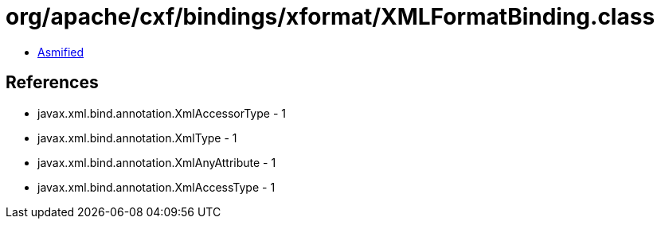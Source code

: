 = org/apache/cxf/bindings/xformat/XMLFormatBinding.class

 - link:XMLFormatBinding-asmified.java[Asmified]

== References

 - javax.xml.bind.annotation.XmlAccessorType - 1
 - javax.xml.bind.annotation.XmlType - 1
 - javax.xml.bind.annotation.XmlAnyAttribute - 1
 - javax.xml.bind.annotation.XmlAccessType - 1
